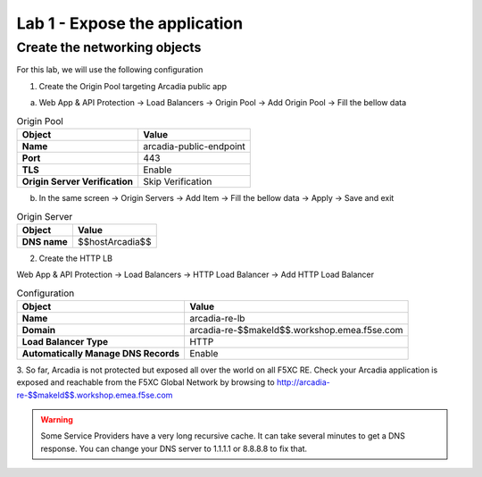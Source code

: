 Lab 1 - Expose the application
##############################

Create the networking objects
*****************************

For this lab, we will use the following configuration

1. Create the Origin Pool targeting Arcadia public app
 
a) Web App & API Protection -> Load Balancers -> Origin Pool -> Add Origin Pool -> Fill the bellow data

.. table:: Origin Pool
   :widths: auto

   ==============================    ========================================================================================
   Object                            Value
   ==============================    ========================================================================================
   **Name**                          arcadia-public-endpoint
   
   **Port**                          443 

   **TLS**                           Enable

   **Origin Server Verification**    Skip Verification 
   ==============================    ========================================================================================

b) In the same screen -> Origin Servers -> Add Item -> Fill the bellow data -> Apply -> Save and exit

.. table:: Origin Server
   :widths: auto

   ====================    ========================================================================================
   Object                  Value
   ====================    ========================================================================================
   **DNS name**            $$hostArcadia$$
   ====================    ========================================================================================

.. raw:: html   

    <script>c1m1l2a();</script>  

2. Create the HTTP LB

Web App & API Protection -> Load Balancers -> HTTP Load Balancer -> Add HTTP Load Balancer 

.. table:: Configuration
   :widths: auto

   ====================================    ========================================================================================
   Object                                  Value
   ====================================    ========================================================================================
   **Name**                                arcadia-re-lb
                    
   **Domain**                              arcadia-re-$$makeId$$.workshop.emea.f5se.com

   **Load Balancer Type**                  HTTP
                                                                        
   **Automatically Manage DNS Records**    Enable 
   ====================================    ========================================================================================

.. raw:: html   

    <script>c1m1l2b();</script>  

3. So far, Arcadia is not protected but exposed all over the world on all F5XC RE. 
Check your Arcadia application is exposed and reachable from the F5XC Global Network by browsing to http://arcadia-re-$$makeId$$.workshop.emea.f5se.com

.. warning:: Some Service Providers have a very long recursive cache. It can take several minutes to get a DNS response. You can change your DNS server to 1.1.1.1 or 8.8.8.8 to fix that.